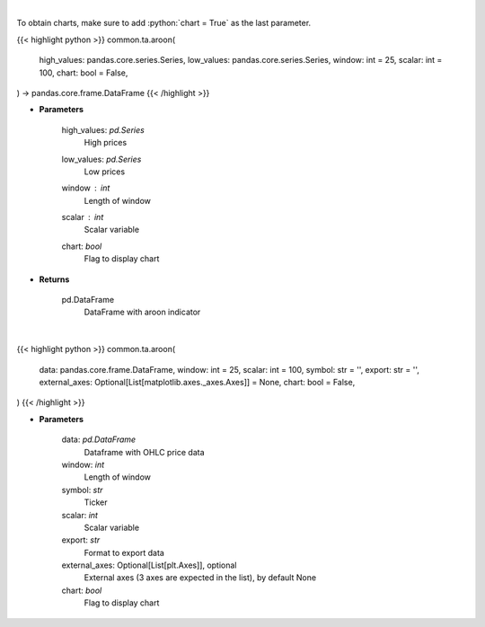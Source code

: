.. role:: python(code)
    :language: python
    :class: highlight

|

To obtain charts, make sure to add :python:`chart = True` as the last parameter.

.. raw:: html

    <h3>
    > Getting data
    </h3>

{{< highlight python >}}
common.ta.aroon(
    high_values: pandas.core.series.Series,
    low_values: pandas.core.series.Series,
    window: int = 25,
    scalar: int = 100,
    chart: bool = False,
) -> pandas.core.frame.DataFrame
{{< /highlight >}}

.. raw:: html

    <p>
    Aroon technical indicator
    </p>

* **Parameters**

    high_values: *pd.Series*
        High prices
    low_values: *pd.Series*
        Low prices
    window : *int*
        Length of window
    scalar : *int*
        Scalar variable
    chart: *bool*
       Flag to display chart


* **Returns**

    pd.DataFrame
        DataFrame with aroon indicator

|

.. raw:: html

    <h3>
    > Getting charts
    </h3>

{{< highlight python >}}
common.ta.aroon(
    data: pandas.core.frame.DataFrame,
    window: int = 25,
    scalar: int = 100,
    symbol: str = '',
    export: str = '',
    external_axes: Optional[List[matplotlib.axes._axes.Axes]] = None,
    chart: bool = False,
)
{{< /highlight >}}

.. raw:: html

    <p>
    Plot Aroon indicator
    </p>

* **Parameters**

    data: *pd.DataFrame*
        Dataframe with OHLC price data
    window: *int*
        Length of window
    symbol: *str*
        Ticker
    scalar: *int*
        Scalar variable
    export: *str*
        Format to export data
    external_axes: Optional[List[plt.Axes]], optional
        External axes (3 axes are expected in the list), by default None
    chart: *bool*
       Flag to display chart


